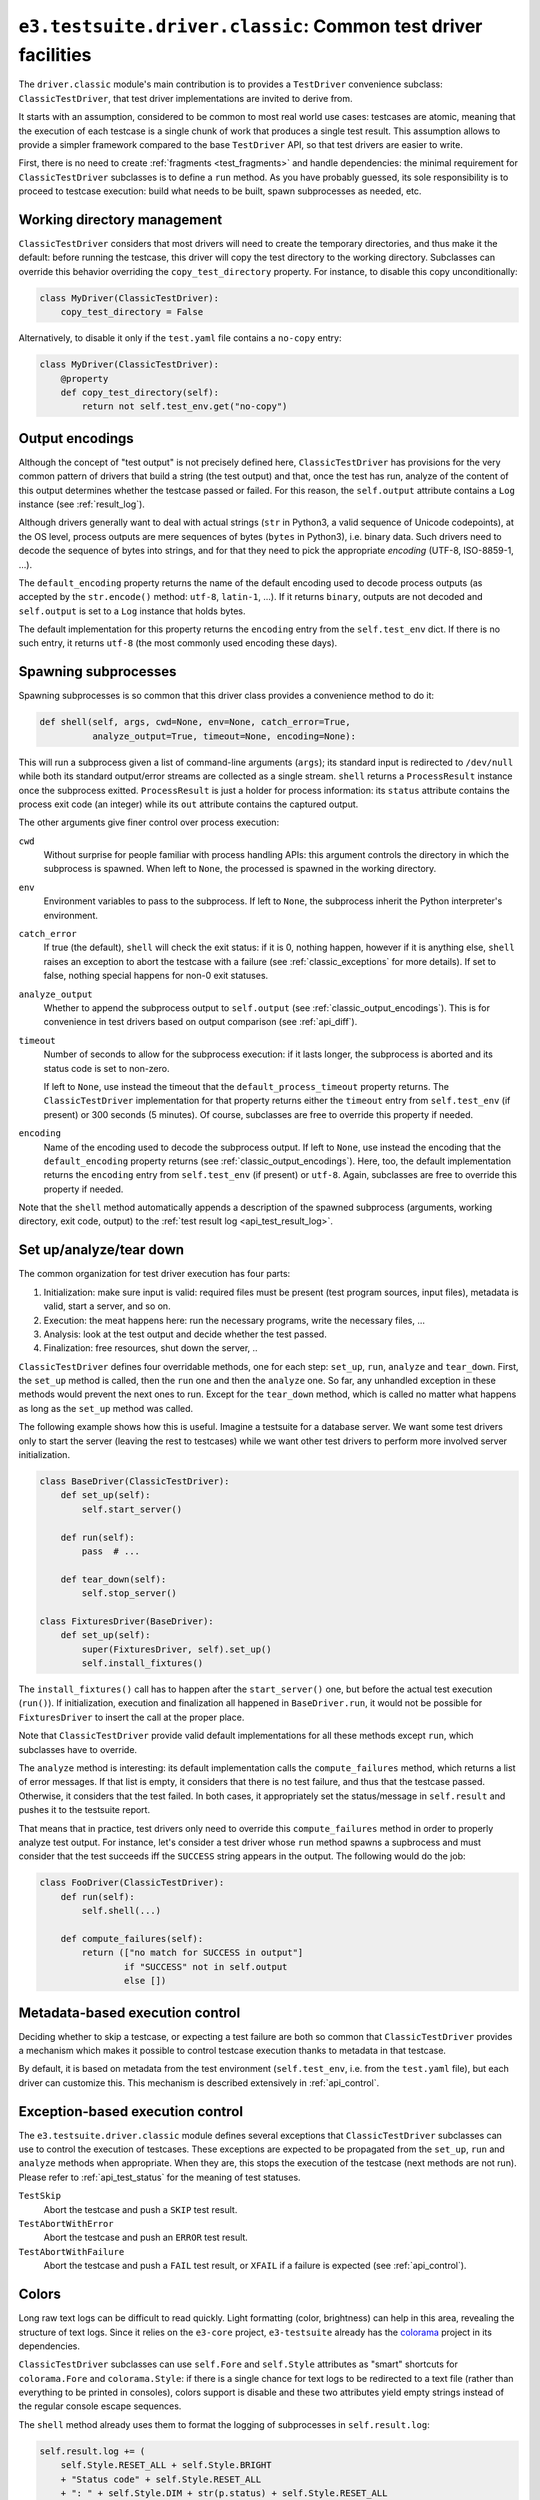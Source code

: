 .. _api_classic:

``e3.testsuite.driver.classic``: Common test driver facilities
==============================================================

The ``driver.classic`` module's main contribution is to provides a
``TestDriver`` convenience subclass: ``ClassicTestDriver``, that test driver
implementations are invited to derive from.

It starts with an assumption, considered to be common to most real world use
cases: testcases are atomic, meaning that the execution of each testcase is a
single chunk of work that produces a single test result. This assumption allows
to provide a simpler framework compared to the base ``TestDriver`` API, so that
test drivers are easier to write.

First, there is no need to create :ref:`fragments <test_fragments>` and handle
dependencies: the minimal requirement for ``ClassicTestDriver`` subclasses is
to define a ``run`` method. As you have probably guessed, its sole
responsibility is to proceed to testcase execution: build what needs to be
built, spawn subprocesses as needed, etc.


Working directory management
----------------------------

``ClassicTestDriver`` considers that most drivers will need to create the
temporary directories, and thus make it the default: before running the
testcase, this driver will copy the test directory to the working directory.
Subclasses can override this behavior overriding the ``copy_test_directory``
property. For instance, to disable this copy unconditionally:

.. code-block:: python

   class MyDriver(ClassicTestDriver):
       copy_test_directory = False

Alternatively, to disable it only if the ``test.yaml`` file contains a
``no-copy`` entry:

.. code-block:: python

   class MyDriver(ClassicTestDriver):
       @property
       def copy_test_directory(self):
           return not self.test_env.get("no-copy")


.. _classic_output_encodings:

Output encodings
----------------

Although the concept of "test output" is not precisely defined here,
``ClassicTestDriver`` has provisions for the very common pattern of drivers
that build a string (the test output) and that, once the test has run, analyze
of the content of this output determines whether the testcase passed or failed.
For this reason, the ``self.output`` attribute contains a ``Log`` instance (see
:ref:`result_log`).

Although drivers generally want to deal with actual strings (``str`` in
Python3, a valid sequence of Unicode codepoints), at the OS level, process
outputs are mere sequences of bytes (``bytes`` in Python3), i.e. binary data.
Such drivers need to decode the sequence of bytes into strings, and for that
they need to pick the appropriate *encoding* (UTF-8, ISO-8859-1, ...).

The ``default_encoding`` property returns the name of the default encoding used
to decode process outputs (as accepted by the ``str.encode()`` method:
``utf-8``, ``latin-1``, ...). If it returns ``binary``, outputs are not decoded
and ``self.output`` is set to a ``Log`` instance that holds bytes.

The default implementation for this property returns the ``encoding`` entry
from the ``self.test_env`` dict. If there is no such entry, it returns
``utf-8`` (the most commonly used encoding these days).


.. _api_classic_spawning_subprocesses:

Spawning subprocesses
---------------------

Spawning subprocesses is so common that this driver class provides a
convenience method to do it:

.. code-block:: python

   def shell(self, args, cwd=None, env=None, catch_error=True,
             analyze_output=True, timeout=None, encoding=None):

This will run a subprocess given a list of command-line arguments (``args``);
its standard input is redirected to ``/dev/null`` while both its standard
output/error streams are collected as a single stream. ``shell`` returns a
``ProcessResult`` instance once the subprocess exitted. ``ProcessResult`` is
just a holder for process information: its ``status`` attribute contains the
process exit code (an integer) while its ``out`` attribute contains the
captured output.

The other arguments give finer control over process execution:

``cwd``
   Without surprise for people familiar with process handling APIs: this
   argument controls the directory in which the subprocess is spawned. When
   left to ``None``, the processed is spawned in the working directory.

``env``
   Environment variables to pass to the subprocess. If left to ``None``, the
   subprocess inherit the Python interpreter's environment.

``catch_error``
   If true (the default), ``shell`` will check the exit status: if it is 0,
   nothing happen, however if it is anything else, ``shell`` raises an
   exception to abort the testcase with a failure (see
   :ref:`classic_exceptions` for more details). If set to false, nothing
   special happens for non-0 exit statuses.

``analyze_output``
   Whether to append the subprocess output to ``self.output`` (see
   :ref:`classic_output_encodings`). This is for convenience in test drivers
   based on output comparison (see :ref:`api_diff`).

``timeout``
   Number of seconds to allow for the subprocess execution: if it lasts longer,
   the subprocess is aborted and its status code is set to non-zero.

   If left to ``None``, use instead the timeout that the
   ``default_process_timeout`` property returns. The ``ClassicTestDriver``
   implementation for that property returns either the ``timeout`` entry from
   ``self.test_env`` (if present) or 300 seconds (5 minutes). Of course,
   subclasses are free to override this property if needed.

``encoding``
   Name of the encoding used to decode the subprocess output. If left to
   ``None``, use instead the encoding that the ``default_encoding`` property
   returns (see :ref:`classic_output_encodings`). Here, too, the default
   implementation returns the ``encoding`` entry from ``self.test_env`` (if
   present) or ``utf-8``. Again, subclasses are free to override this property
   if needed.

Note that the ``shell`` method automatically appends a description of the
spawned subprocess (arguments, working directory, exit code, output) to the
:ref:`test result log <api_test_result_log>`.


Set up/analyze/tear down
------------------------

The common organization for test driver execution has four parts:

1. Initialization: make sure input is valid: required files must be present
   (test program sources, input files), metadata is valid, start a server, and
   so on.
2. Execution: the meat happens here: run the necessary programs, write the
   necessary files, ...
3. Analysis: look at the test output and decide whether the test passed.
4. Finalization: free resources, shut down the server, ..

``ClassicTestDriver`` defines four overridable methods, one for each step:
``set_up``, ``run``, ``analyze`` and ``tear_down``. First, the ``set_up``
method is called, then the ``run`` one and then the ``analyze`` one. So far,
any unhandled exception in these methods would prevent the next ones to run.
Except for the ``tear_down`` method, which is called no matter what happens as
long as the ``set_up`` method was called.

The following example shows how this is useful. Imagine a testsuite for a
database server.  We want some test drivers only to start the server (leaving
the rest to testcases) while we want other test drivers to perform more
involved server initialization.

.. code-block:: python

   class BaseDriver(ClassicTestDriver):
       def set_up(self):
           self.start_server()

       def run(self):
           pass  # ...

       def tear_down(self):
           self.stop_server()

   class FixturesDriver(BaseDriver):
       def set_up(self):
           super(FixturesDriver, self).set_up()
           self.install_fixtures()

The ``install_fixtures()`` call has to happen after the ``start_server()`` one,
but before the actual test execution (``run()``). If initialization, execution
and finalization all happened in ``BaseDriver.run``, it would not be possible
for ``FixturesDriver`` to insert the call at the proper place.

Note that ``ClassicTestDriver`` provide valid default implementations for all
these methods except ``run``, which subclasses have to override.

The ``analyze`` method is interesting: its default implementation calls the
``compute_failures`` method, which returns a list of error messages. If that
list is empty, it considers that there is no test failure, and thus that the
testcase passed. Otherwise, it considers that the test failed. In both cases,
it appropriately set the status/message in ``self.result`` and pushes it to the
testsuite report.

That means that in practice, test drivers only need to override this
``compute_failures`` method in order to properly analyze test output. For
instance, let's consider a test driver whose ``run`` method spawns a supbrocess
and must consider that the test succeeds iff the ``SUCCESS`` string appears in
the output. The following would do the job:

.. code-block:: python

   class FooDriver(ClassicTestDriver):
       def run(self):
           self.shell(...)

       def compute_failures(self):
           return (["no match for SUCCESS in output"]
                   if "SUCCESS" not in self.output
                   else [])


Metadata-based execution control
--------------------------------

Deciding whether to skip a testcase, or expecting a test failure are both so
common that ``ClassicTestDriver`` provides a mechanism which makes it possible
to control testcase execution thanks to metadata in that testcase.

By default, it is based on metadata from the test environment
(``self.test_env``, i.e. from the ``test.yaml`` file), but each driver can
customize this. This mechanism is described extensively in :ref:`api_control`.


.. _classic_exceptions:

Exception-based execution control
---------------------------------

The ``e3.testsuite.driver.classic`` module defines several exceptions that
``ClassicTestDriver`` subclasses can use to control the execution of testcases.
These exceptions are expected to be propagated from the ``set_up``, ``run`` and
``analyze`` methods when appropriate. When they are, this stops the execution
of the testcase (next methods are not run). Please refer to
:ref:`api_test_status` for the meaning of test statuses.

``TestSkip``
   Abort the testcase and push a ``SKIP`` test result.

``TestAbortWithError``
   Abort the testcase and push an ``ERROR`` test result.

``TestAbortWithFailure``
   Abort the testcase and push a ``FAIL`` test result, or ``XFAIL`` if a
   failure is expected (see :ref:`api_control`).


Colors
------

Long raw text logs can be difficult to read quickly. Light formatting (color,
brightness) can help in this area, revealing the structure of text logs. Since
it relies on the ``e3-core`` project, ``e3-testsuite`` already has the
`colorama <https://pypi.org/project/colorama/>`_ project in its dependencies.

``ClassicTestDriver`` subclasses can use ``self.Fore`` and ``self.Style``
attributes as "smart" shortcuts for ``colorama.Fore`` and ``colorama.Style``:
if there is a single chance for text logs to be redirected to a text file
(rather than everything to be printed in consoles), colors support is disable
and these two attributes yield empty strings instead of the regular console
escape sequences.

The ``shell`` method already uses them to format the logging of subprocesses in
``self.result.log``:

.. code-block:: python

   self.result.log += (
       self.Style.RESET_ALL + self.Style.BRIGHT
       + "Status code" + self.Style.RESET_ALL
       + ": " + self.Style.DIM + str(p.status) + self.Style.RESET_ALL
   )

This will format ``Status code`` in bright style and the status code in dim
style if formatting is enabled, and will just return ``Status code: 0```
without formatting when disabled.


Test fragment slot
------------------

Even though each testcase using a ``ClassicTestDriver`` subclass has a single
test fragment, it can be useful for drivers to know which :ref:`slot
<test_fragment_slot>` they are being run on. The slot is available in the
``self.slot`` driver attribute.

